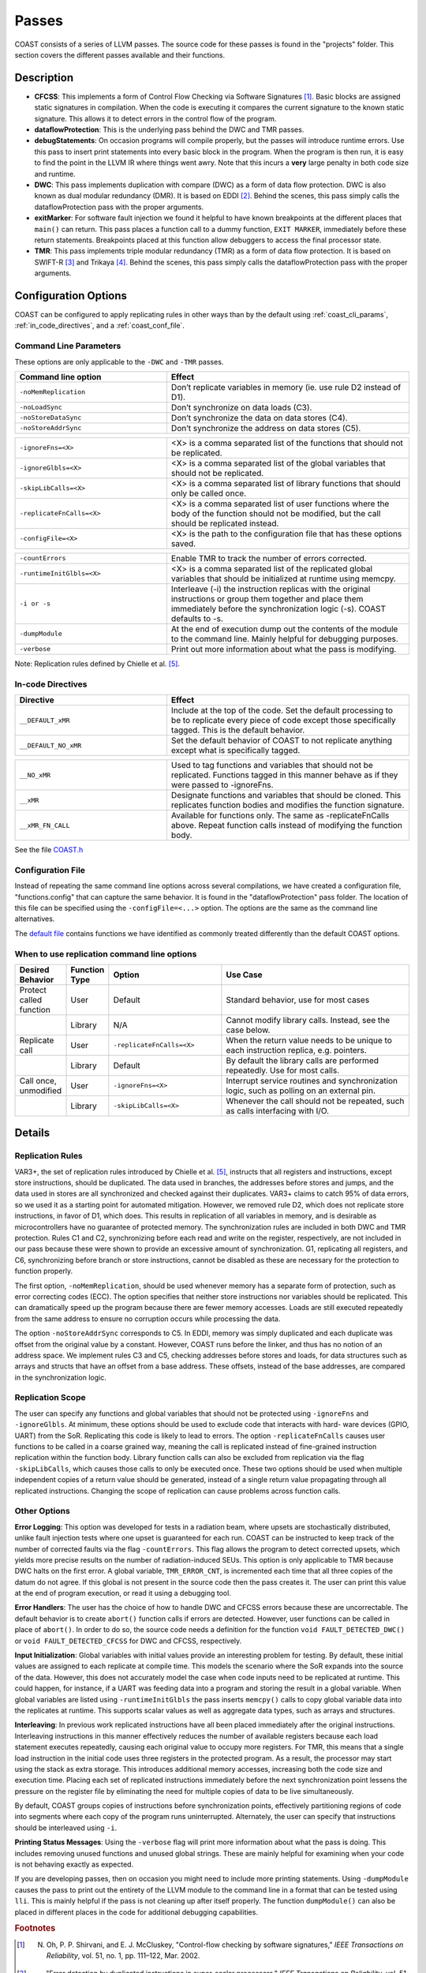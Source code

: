 .. This document explains the LLVM passes used to implement COAST

Passes
********

COAST consists of a series of LLVM passes. The source code for these passes is found in the "projects" folder. This section covers the different passes available and their functions.

Description
=============

- **CFCSS**\ : This implements a form of Control Flow Checking via Software Signatures [#f1]_\ . Basic blocks are assigned static signatures in compilation. When the code is executing it compares the current signature to the known static signature. This allows it to detect errors in the control flow of the program.
- **dataflowProtection**\ : This is the underlying pass behind the DWC and TMR passes.
- **debugStatements**\ : On occasion programs will compile properly, but the passes will introduce runtime errors. Use this pass to insert print statements into every basic block in the program. When the program is then run, it is easy to find the point in the LLVM IR where things went awry. Note that this incurs a **very** large penalty in both code size and runtime.
- **DWC**\ : This pass implements duplication with compare (DWC) as a form of data flow protection. DWC is also known as dual modular redundancy (DMR). It is based on EDDI [#f2]_. Behind the scenes, this pass simply calls the dataflowProtection pass with the proper arguments.
- **exitMarker**\ : For software fault injection we found it helpful to have known breakpoints at the different places that ``main()`` can return. This pass places a function call to a dummy function, ``EXIT MARKER``, immediately before these return statements. Breakpoints placed at this function allow debuggers to access the final processor state.
- **TMR**\ : This pass implements triple modular redundancy (TMR) as a form of data flow protection. It is based on SWIFT-R [#f3]_ and Trikaya [#f4]_. Behind the scenes, this pass simply calls the dataflowProtection pass with the proper arguments.

Configuration Options
======================

COAST can be configured to apply replicating rules in other ways than by the default using :ref:`coast_cli_params`, :ref:`in_code_directives`, and a :ref:`coast_conf_file`.


.. _coast_cli_params:

Command Line Parameters
-------------------------

These options are only applicable to the ``-DWC`` and ``-TMR`` passes.

.. table::
    :widths: 25 40

    +---------------------------+-----------------------------------------------------+
    | Command line option       | Effect                                              |
    +===========================+=====================================================+
    |   ``-noMemReplication``   | Don’t replicate variables in memory (ie. use        |
    |                           | rule D2 instead of D1).                             |
    +---------------------------+-----------------------------------------------------+
    |      ``-noLoadSync``      | Don’t synchronize on data loads (C3).               |
    +---------------------------+-----------------------------------------------------+
    |    ``-noStoreDataSync``   | Don’t synchronize the data on data stores (C4).     |
    +---------------------------+-----------------------------------------------------+
    |    ``-noStoreAddrSync``   | Don’t synchronize the address on data stores (C5).  |
    +---------------------------+-----------------------------------------------------+

.. table::
    :widths: 25 40

    +---------------------------+-----------------------------------------------------+
    |     ``-ignoreFns=<X>``    | <X> is a comma separated list of the functions      |
    |                           | that should not be replicated.                      |
    +---------------------------+-----------------------------------------------------+
    |    ``-ignoreGlbls=<X>``   | <X> is a comma separated list of the global         |
    |                           | variables that should not be replicated.            |
    +---------------------------+-----------------------------------------------------+
    |   ``-skipLibCalls=<X>``   | <X> is a comma separated list of library functions  |
    |                           | that should only be called once.                    |
    +---------------------------+-----------------------------------------------------+
    | ``-replicateFnCalls=<X>`` | <X> is a comma separated list of user functions     |
    |                           | where the body of the function should not be        |
    |                           | modified, but the call should be replicated         |
    |                           | instead.                                            |
    +---------------------------+-----------------------------------------------------+
    |    ``-configFile=<X>``    | <X> is the path to the configuration file that      |
    |                           | has these options saved.                            |
    +---------------------------+-----------------------------------------------------+

.. table::
    :widths: 25 40

    +---------------------------+-----------------------------------------------------+
    |      ``-countErrors``     | Enable TMR to track the number of errors corrected. |
    +---------------------------+-----------------------------------------------------+
    | ``-runtimeInitGlbls=<X>`` | <X> is a comma separated list of the replicated     |
    |                           | global variables that should be initialized at      |
    |                           | runtime using memcpy.                               |
    +---------------------------+-----------------------------------------------------+
    |        ``-i or -s``       | Interleave (-i) the instruction replicas with the   |
    |                           | original instructions or group them together and    |
    |                           | place them immediately before the synchronization   |
    |                           | logic (-s). COAST defaults to -s.                   |
    +---------------------------+-----------------------------------------------------+
    |      ``-dumpModule``      | At the end of execution dump out the contents of    |
    |                           | the module to the command line. Mainly helpful      |
    |                           | for debugging purposes.                             |
    +---------------------------+-----------------------------------------------------+
    |        ``-verbose``       | Print out more information about what the pass      |
    |                           | is modifying.                                       |
    +---------------------------+-----------------------------------------------------+

Note: Replication rules defined by Chielle et al. [#f5]_\ .


.. _in_code_directives:

In-code Directives
-------------------

.. table::
    :widths: 25 40

    +----------------------+-------------------------------------------------------+
    |       Directive      | Effect                                                |
    +======================+=======================================================+
    |   ``__DEFAULT_xMR``  | Include at the top of the code. Set the default       |
    |                      | processing to be to replicate every piece of code     |
    |                      | except those specifically tagged. This is             |
    |                      | the default behavior.                                 |
    +----------------------+-------------------------------------------------------+
    | ``__DEFAULT_NO_xMR`` | Set the default behavior of COAST to not replicate    |
    |                      | anything except what is specifically tagged.          |
    +----------------------+-------------------------------------------------------+

.. table::
    :widths: 25 40

    +----------------------+-------------------------------------------------------+
    |     ``__NO_xMR``     | Used to tag functions and variables that should       |
    |                      | not be replicated. Functions tagged in this manner    |
    |                      | behave as if they were passed to -ignoreFns.          |
    +----------------------+-------------------------------------------------------+
    |       ``__xMR``      | Designate functions and variables that should be      |
    |                      | cloned. This replicates function bodies and modifies  |
    |                      | the function signature.                               |
    +----------------------+-------------------------------------------------------+
    |   ``__xMR_FN_CALL``  | Available for functions only. The same as             |
    |                      | -replicateFnCalls above. Repeat function calls        |
    |                      | instead of modifying the function body.               |
    +----------------------+-------------------------------------------------------+


See the file COAST.h_

.. _COAST.h: https://github.com/byuccl/coast/blob/master/tests/COAST.h


.. _coast_conf_file:

Configuration File
--------------------

Instead of repeating the same command line options across several compilations, we have created a configuration file, "functions.config" that can capture the same behavior. It is found in the "dataflowProtection" pass folder. The location of this file can be specified using the ``-configFile=<...>`` option. The options are the same as the command line alternatives.

The `default file`_ contains functions we have identified as commonly treated differently than the default COAST options.

.. _default file: https://github.com/byuccl/coast/blob/master/projects/dataflowProtection/functions.config


When to use replication command line options
----------------------------------------------

.. list-table::
    :widths: 10 5 30 55
    :header-rows: 1

    * - Desired Behavior
      - Function Type
      - Option
      - Use Case
    * - Protect called function
      - User
      - Default
      - Standard behavior, use for most cases
    * -
      - Library
      - N/A
      - Cannot modify library calls. Instead, see the case below.
    * - Replicate call
      - User
      - ``-replicateFnCalls=<X>``
      - When the return value needs to be unique to each instruction replica, e.g. pointers.
    * -
      - Library
      - Default
      - By default the library calls are performed repeatedly. Use for most calls.
    * - Call once, unmodified
      - User
      - ``-ignoreFns=<X>``
      - Interrupt service routines and synchronization logic, such as polling on an external pin.
    * -
      - Library
      - ``-skipLibCalls=<X>``
      - Whenever the call should not be repeated, such as calls interfacing with I/O.



Details
=========

Replication Rules
-------------------

VAR3+, the set of replication rules introduced by Chielle et al. [#f5]_\ , instructs that all registers and instructions, except store instructions, should be duplicated. The data used in branches, the addresses before stores and jumps, and the data used in stores are all synchronized and checked against their duplicates. VAR3+ claims to catch 95% of data errors, so we used it as a starting point for automated mitigation. However, we removed rule D2, which does not replicate store instructions, in favor of D1, which does. This results in replication of all variables in memory, and is desirable as microcontrollers have no guarantee of protected memory. The synchronization rules are included in both DWC and TMR protection. Rules C1 and C2, synchronizing before each read and write on the register, respectively, are not included in our pass because these were shown to provide an excessive amount of synchronization. G1, replicating all registers, and C6, synchronizing before branch or store instructions, cannot be disabled as these are necessary for the protection to function properly.

The first option, ``-noMemReplication``, should be used whenever memory has a separate form of protection, such as error correcting codes (ECC). The option specifies that neither store instructions nor variables should be replicated. This can dramatically speed up the program because there are fewer memory accesses. Loads are still executed repeatedly from the same address to ensure no corruption occurs while processing the data.

The option ``-noStoreAddrSync`` corresponds to C5. In EDDI, memory was simply duplicated and each duplicate was offset from the original value by a constant. However, COAST runs before the linker, and thus has no notion of an address space. We implement rules C3 and C5, checking addresses before stores and loads, for data structures such as arrays and structs that have an offset from a base address. These offsets, instead of the base addresses, are compared in the synchronization logic.

Replication Scope
--------------------

The user can specify any functions and global variables that should not be protected using ``-ignoreFns`` and ``-ignoreGlbls``. At minimum, these options should be used to exclude code that interacts with hard- ware devices (GPIO, UART) from the SoR. Replicating this code is likely to lead to errors. The option ``-replicateFnCalls`` causes user functions to be called in a coarse grained way, meaning the call is replicated instead of fine-grained instruction replication within the function body. Library function calls can also be excluded from replication via the flag ``-skipLibCalls``, which causes those calls to only be executed once. These two options should be used when multiple independent copies of a return value should be generated, instead of a single return value propagating through all replicated instructions. Changing the scope of replication can cause problems across function calls.

Other Options
----------------

**Error Logging**\ : This option was developed for tests in a radiation beam, where upsets are stochastically distributed, unlike fault injection tests where one upset is guaranteed for each run. COAST can be instructed to keep track of the number of corrected faults via the flag ``-countErrors``. This flag allows the program to detect corrected upsets, which yields more precise results on the number of radiation-induced SEUs. This option is only applicable to TMR because DWC halts on the first error. A global variable, ``TMR_ERROR_CNT``, is incremented each time that all three copies of the datum do not agree. If this global is not present in the source code then the pass creates it. The user can print this value at the end of program execution, or read it using a debugging tool.

**Error Handlers**\ : The user has the choice of how to handle DWC and CFCSS errors because these are uncorrectable. The default behavior is to create ``abort()`` function calls if errors are detected. However, user functions can be called in place of ``abort()``. In order to do so, the source code needs a definition for the function ``void FAULT_DETECTED_DWC()`` or ``void FAULT_DETECTED_CFCSS`` for DWC and CFCSS, respectively.

**Input Initialization**\ : Global variables with initial values provide an interesting problem for testing. By default, these initial values are assigned to each replicate at compile time. This models the scenario where the SoR expands into the source of the data. However, this does not accurately model the case when code inputs need to be replicated at runtime. This could happen, for instance, if a UART was feeding data into a program and storing the result in a global variable. When global variables are listed using ``-runtimeInitGlbls`` the pass inserts ``memcpy()`` calls to copy global variable data into the replicates at runtime. This supports scalar values as well as aggregate data types, such as arrays and structures.

**Interleaving**\ : In previous work replicated instructions have all been placed immediately after the original instructions. Interleaving instructions in this manner effectively reduces the number of available registers because each load statement executes repeatedly, causing each original value to occupy more registers. For TMR, this means that a single load instruction in the initial code uses three registers in the protected program. As a result, the processor may start using the stack as extra storage. This introduces additional memory accesses, increasing both the code size and execution time. Placing each set of replicated instructions immediately before the next synchronization point lessens the pressure on the register file by eliminating the need for multiple copies of data to be live simultaneously.

By default, COAST groups copies of instructions before synchronization points, effectively partitioning regions of code into segments where each copy of the program runs uninterrupted. Alternately, the user can specify that instructions should be interleaved using ``-i``.

**Printing Status Messages**\ : Using the ``-verbose`` flag will print more information about what the pass is doing. This includes removing unused functions and unused global strings. These are mainly helpful for examining when your code is not behaving exactly as expected.

If you are developing passes, then on occasion you might need to include more printing statements. Using ``-dumpModule`` causes the pass to print out the entirety of the LLVM module to the command line in a format that can be tested using ``lli``. This is mainly helpful if the pass is not cleaning up after itself properly. The function ``dumpModule()`` can also be placed in different places in the code for additional debugging capabilities.


.. rubric:: Footnotes

.. [#f1] N. Oh, P. P. Shirvani, and E. J. McCluskey, "Control-flow checking by software signatures," *IEEE Transactions on Reliability*\ , vol. 51, no. 1, pp. 111–122, Mar. 2002.

.. [#f2] ——, "Error detection by duplicated instructions in super-scalar processors," *IEEE Transactions on Reliability*\ , vol. 51, no. 1, pp. 63–75, Mar. 2002.

.. [#f3] J. Chang, G. Reis, and D. August, "Automatic Instruction-Level Software-Only Recovery," in *International Conference on Dependable Systems and Networks (DSN’06)*\ . IEEE, 2006, pp. 83–92.

.. [#f4] H. Quinn, Z. Baker, T. Fairbanks, J. L. Tripp, and G. Duran, "Software Resilience and the Effectiveness of Software Mitigation in Microcontrollers," in *IEEE Transactions on Nuclear Science*\ , vol. 62, no. 6, Dec. 2015, pp. 2532–2538.

.. [#f5] E. Chielle, F. L. Kastensmidt, and S. Cuenca-Asensi, "Overhead reduction in data-flow software-based fault tolerance techniques," in *FPGAs and Parallel Architectures for Aerospace Applications: Soft Errors and Fault-Tolerant Design*\ . Cham: Springer International Publishing, 2015, pp. 279–291.
